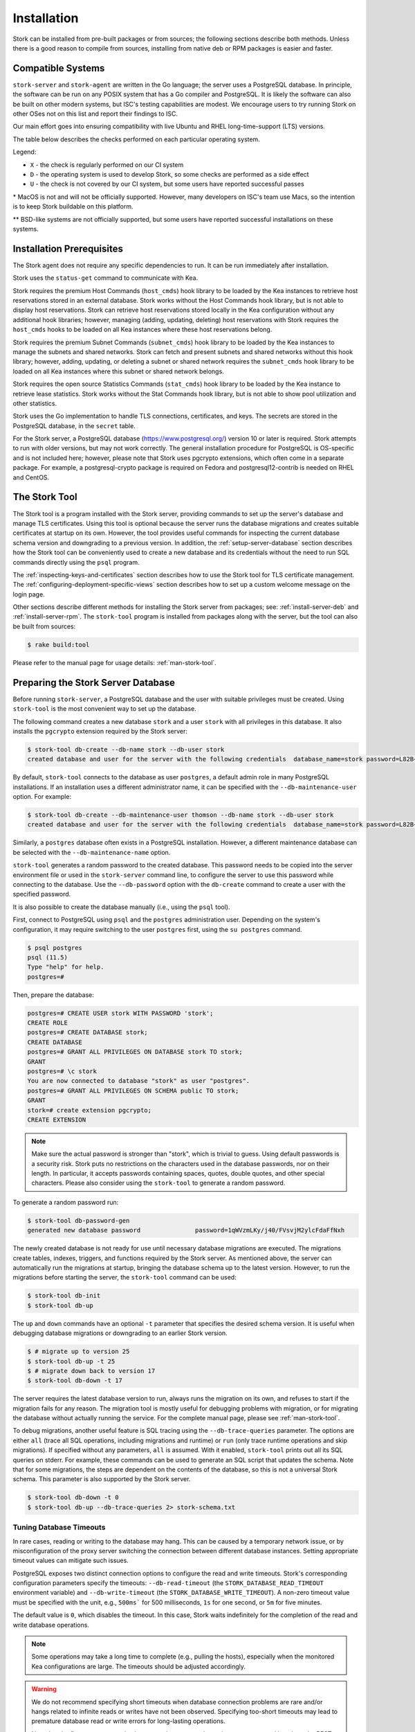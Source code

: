.. _installation:

************
Installation
************

Stork can be installed from pre-built packages or from sources; the following sections describe both methods. Unless there is a
good reason to compile from sources, installing from native deb or RPM packages is easier and faster.

.. _compatible_systems:

Compatible Systems
==================

``stork-server`` and ``stork-agent`` are written in the Go language; the server uses a PostgreSQL database. In
principle, the software can be run on any POSIX system that has a Go compiler and PostgreSQL. It is likely the software
can also be built on other modern systems, but ISC's testing capabilities are modest. We encourage users to try running
Stork on other OSes not on this list and report their findings to ISC.

Our main effort goes into ensuring compatibility with live Ubuntu and RHEL long-time-support (LTS) versions.

The table below describes the checks performed on each particular operating
system.

.. csv-table:: Operating-system compatibility
   :file: compatible-systems.csv
   :header-rows: 1

Legend:

- ``X`` - the check is regularly performed on our CI system
- ``D`` - the operating system is used to develop Stork, so some checks are performed as a side effect
- ``U`` - the check is not covered by our CI system, but some users have reported successful passes

\* MacOS is not and will not be officially supported. However, many developers on ISC's team use Macs, so the intention
is to keep Stork buildable on this platform.

\*\* BSD-like systems are not officially supported, but some users have reported successful installations on these
systems.


Installation Prerequisites
==========================

The Stork agent does not require any specific dependencies to run. It can be run immediately after installation.

Stork uses the ``status-get`` command to communicate with Kea.

Stork requires the premium Host Commands (``host_cmds``) hook library to be loaded by the Kea instances to retrieve host
reservations stored in an external database. Stork works without the Host Commands hook library, but is not able to display
host reservations. Stork can retrieve host reservations stored locally in the Kea configuration without any additional hook
libraries; however, managing (adding, updating, deleting) host reservations with Stork requires the ``host_cmds`` hooks to be loaded on all
Kea instances where these host reservations belong.

Stork requires the premium Subnet Commands (``subnet_cmds``) hook library to be loaded by the Kea instances
to manage the subnets and shared networks. Stork can fetch and present subnets and shared networks without this
hook library; however, adding, updating, or deleting a subnet or shared network requires the ``subnet_cmds``
hook library to be loaded on all Kea instances where this subnet or shared network belongs.

Stork requires the open source Statistics Commands (``stat_cmds``) hook library to be loaded by the Kea instance to retrieve lease
statistics. Stork works without the Stat Commands hook library, but is not able to show pool utilization and other
statistics.

Stork uses the Go implementation to handle TLS connections, certificates, and keys. The secrets are stored in the PostgreSQL
database, in the ``secret`` table.

For the Stork server, a PostgreSQL database (https://www.postgresql.org/) version 10
or later is required. Stork attempts to run with older versions, but may not work
correctly. The general installation procedure for PostgreSQL is OS-specific and is not included
here; however, please note that Stork uses pgcrypto extensions, which often come in a separate package. For
example, a postgresql-crypto package is required on Fedora and postgresql12-contrib is needed on RHEL and CentOS.

.. _stork-tool:

The Stork Tool
==============

The Stork tool is a program installed with the Stork server, providing commands
to set up the server's database and manage TLS certificates. Using this tool is optional
because the server runs the database migrations and creates suitable certificates at
startup on its own. However,  the tool provides useful commands for inspecting
the current database schema version and downgrading to a previous version.
In addition, the :ref:`setup-server-database` section describes how the Stork tool can be
conveniently used to create a new database and its credentials without the need to run
SQL commands directly using the ``psql`` program.

The :ref:`inspecting-keys-and-certificates` section describes how to use the Stork tool for TLS
certificate management. The :ref:`configuring-deployment-specific-views` section describes how to set up a custom
welcome message on the login page.

Other sections describe different methods for installing the Stork server from packages;
see: :ref:`install-server-deb` and :ref:`install-server-rpm`. The ``stork-tool`` program
is installed from packages along with the server, but the tool can also be
built from sources:

.. code-block:: console

    $ rake build:tool

Please refer to the manual page for usage details: :ref:`man-stork-tool`.

.. _setup-server-database:

Preparing the Stork Server Database
===================================

Before running ``stork-server``, a PostgreSQL database and the user with suitable privileges
must be created. Using ``stork-tool`` is the most convenient way to set up the database.

The following command creates a new database ``stork`` and a user ``stork`` with all privileges
in this database. It also installs the ``pgcrypto`` extension required by the Stork server:

.. code-block:: console

    $ stork-tool db-create --db-name stork --db-user stork
    created database and user for the server with the following credentials  database_name=stork password=L82B+kJEOyhDoMnZf9qPAGyKjH5Qo/Xb user=stork

By default, ``stork-tool`` connects to the database as user ``postgres``, a default admin role
in many PostgreSQL installations. If an installation uses a different administrator name, it can
be specified with the ``--db-maintenance-user`` option. For example:

.. code-block:: console

    $ stork-tool db-create --db-maintenance-user thomson --db-name stork --db-user stork
    created database and user for the server with the following credentials  database_name=stork password=L82B+kJEOyhDoMnZf9qPAGyKjH5Qo/Xb user=stork

Similarly, a ``postgres`` database often exists in a PostgreSQL installation.
However, a different maintenance database can be selected with the ``--db-maintenance-name``
option.

``stork-tool`` generates a random password to the created database. This password needs
to be copied into the server environment file or used in the ``stork-server`` command line,
to configure the server to use this password while connecting to the database. Use the
``--db-password`` option with the ``db-create`` command to create a user with the specified
password.


It is also possible to create the database manually (i.e., using the ``psql`` tool).

First, connect to PostgreSQL using ``psql`` and the ``postgres``
administration user. Depending on the system's configuration, it may require
switching to the user ``postgres`` first, using the ``su postgres`` command.

.. code-block:: console

    $ psql postgres
    psql (11.5)
    Type "help" for help.
    postgres=#

Then, prepare the database:

.. code-block:: psql

    postgres=# CREATE USER stork WITH PASSWORD 'stork';
    CREATE ROLE
    postgres=# CREATE DATABASE stork;
    CREATE DATABASE
    postgres=# GRANT ALL PRIVILEGES ON DATABASE stork TO stork;
    GRANT
    postgres=# \c stork
    You are now connected to database "stork" as user "postgres".
    postgres=# GRANT ALL PRIVILEGES ON SCHEMA public TO stork;
    GRANT
    stork=# create extension pgcrypto;
    CREATE EXTENSION

.. note::

   Make sure the actual password is stronger than "stork", which is trivial to guess.
   Using default passwords is a security risk. Stork puts no restrictions on the
   characters used in the database passwords, nor on their length. In particular,
   it accepts passwords containing spaces, quotes, double quotes, and other
   special characters. Please also consider using the ``stork-tool`` to generate
   a random password.

To generate a random password run:

.. code-block:: console

    $ stork-tool db-password-gen
    generated new database password               password=1qWVzmLKy/j40/FVsvjM2ylcFdaFfNxh


The newly created database is not ready for use until necessary database migrations
are executed. The migrations create tables, indexes, triggers, and functions required
by the Stork server. As mentioned above, the server can automatically run the
migrations at startup, bringing the database schema up to the latest version. However,
to run the migrations before starting the server, the
``stork-tool`` command can be used:

.. code-block:: console

    $ stork-tool db-init
    $ stork-tool db-up

The ``up`` and ``down`` commands have an optional ``-t`` parameter that specifies the
desired schema version. It is useful when debugging database migrations or downgrading to
an earlier Stork version.

.. code-block:: console

    $ # migrate up to version 25
    $ stork-tool db-up -t 25
    $ # migrate down back to version 17
    $ stork-tool db-down -t 17

The server requires the latest database version to run, always
runs the migration on its own, and refuses to start if the migration fails
for any reason. The migration tool is mostly useful for debugging
problems with migration, or for migrating the database without actually running
the service. For the complete manual page, please see
:ref:`man-stork-tool`.

To debug migrations, another useful feature is SQL tracing using the ``--db-trace-queries`` parameter.
The options are either ``all`` (trace all SQL operations, including migrations and runtime) or ``run`` (only
trace runtime operations and skip migrations). If specified without any parameters, ``all`` is assumed. With it enabled,
``stork-tool`` prints out all its SQL queries on stderr. For example, these commands can be used
to generate an SQL script that updates the schema. Note that for some migrations, the steps are
dependent on the contents of the database, so this is not a universal Stork schema. This parameter
is also supported by the Stork server.

.. code-block:: console

   $ stork-tool db-down -t 0
   $ stork-tool db-up --db-trace-queries 2> stork-schema.txt

Tuning Database Timeouts
------------------------

In rare cases, reading or writing to the database may hang. This can be caused by a temporary network issue, or by
misconfiguration of the proxy server switching the connection between different database instances. Setting appropriate
timeout values can mitigate such issues.

PostgreSQL exposes two distinct connection options to configure the read and write timeouts. Stork's corresponding
configuration parameters specify the timeouts: ``--db-read-timeout`` (the
``STORK_DATABASE_READ_TIMEOUT`` environment variable) and ``--db-write-timeout`` (the ``STORK_DATABASE_WRITE_TIMEOUT``).
A non-zero timeout value must be specified with the unit, e.g., ``500ms``` for 500 milliseconds, ``1s`` for one second,
or ``5m`` for five minutes.

The default value is ``0``, which disables the timeout. In this case, Stork waits indefinitely for the completion of the
read and write database operations.

.. note::

   Some operations may take a long time to complete (e.g., pulling the hosts), especially when the monitored Kea
   configurations are large. The timeouts should be adjusted accordingly.

.. warning::

   We do not recommend specifying short timeouts when database connection problems are rare and/or hangs related
   to infinite reads or writes have not been observed. Specifying too-short timeouts may lead to premature database read
   or write errors for long-lasting operations.

   Note that the flags ``--rest-read-timeout`` and ``--rest-write-timeout`` can control how long the
   REST API operation lasts. They are suitable for securing the Stork API against denial-of-service attacks
   that involve sending massive, long-processing requests to the web service to exhaust its resources.

.. _install-pkgs:

Installing From Packages
========================

Stork packages are stored in repositories located on the Cloudsmith
service: https://cloudsmith.io/~isc/repos/stork/packages/. DEB (Debian/Ubuntu
family), RPM (RedHat family), and APK (Alpine) packages may be found there.

Detailed instructions for setting up the operating system to use this
repository are available under the ``Set Me Up`` button on the
Cloudsmith repository page.

A few command-line tools are required for setting up the repository:

- ``bash`` to execute the ``setup.*.sh`` scripts that use bash-specific features
  like ``==`` inside the ``test`` expression, ``local`` variables, or the ``function``
  keyword in function declarations.
- ``curl`` to fetch the ``setup.*.sh`` script itself, but also for actions
  carried out by the script like fetching GPG keys, checking if URLs are
  available, or fetching other scripts.
- ``cut`` for the output manipulation done by the script
- ``gpg`` for importing GPG keys in the script
- ``sed`` for various textual substitutions done by the script
- ``sudo`` for elevating privileges required by the package manager
- ``apt-get`` for a Debian-based distribution
- ``rpm`` for an RPM-based distribution
- one of ``dnf``, ``microdnf``, ``yum``, or ``zypper`` for an RPM-based
  distribution
- ``apk`` for an Alpine-based distribution

Other command-line tools may be required based on how the script evolves or
based on what OS the script is running on:

- ``grep`` and ``head`` for filtering output
- ``sort`` for sorting output
- ``fmt`` and ``xargs`` for better reporting of errors
- ``uname`` to detect the OS the script is running on
- ``python`` and ``pip`` for a redundant way of automatically detecting the OS in
  case the main OS detection mechanism does not work

It is possible to install both ``stork-agent`` and ``stork-server`` on
the same machine. It is useful in small deployments with a single
monitored machine, to avoid setting up a dedicated system for the Stork
server. In those cases, however, an operator must consider the potential
impact of the Stork server on other services running on the same
machine.

Installing the Stork Server
---------------------------

.. _install-server-deb:

Installing on Debian/Ubuntu
~~~~~~~~~~~~~~~~~~~~~~~~~~~

The first step for both Debian and Ubuntu is:

.. code-block:: console

   $ curl -1sLf 'https://dl.cloudsmith.io/public/isc/stork/cfg/setup/bash.deb.sh' | sudo bash

Next, install the Stork server package:

.. code-block:: console

   $ sudo apt install isc-stork-server

.. _install-server-rpm:

Installing on CentOS/RHEL/Fedora
~~~~~~~~~~~~~~~~~~~~~~~~~~~~~~~~

The first step for RPM-based distributions is:

.. code-block:: console

   $ curl -1sLf 'https://dl.cloudsmith.io/public/isc/stork/cfg/setup/bash.rpm.sh' | sudo bash

Next, install the Stork server package:

.. code-block:: console

   $ sudo dnf install isc-stork-server

If ``dnf`` is not available, ``yum`` can be used instead:

.. code-block:: console

   $ sudo yum install isc-stork-server

Installing on Alpine
~~~~~~~~~~~~~~~~~~~~

The first step for Alpine is installing ``bash`` and ``curl``:

.. code-block:: console

   $ apk add bash curl

Next, set up the Cloudsmith repository:

.. code-block:: console

   $ curl -1sLf 'https://dl.cloudsmith.io/public/isc/stork/cfg/setup/bash.alpine.sh' | bash

Then, install the Stork server package:

.. code-block:: console

   $ apk add isc-stork-server

.. _server-setup:

Setup
~~~~~

The following steps are common for Debian-based and RPM-based distributions
using ``systemd``.

Configure the Stork server settings in ``/etc/stork/server.env``.

.. note::

   The environment file **IS NOT** read by default if the Stork server
   is run manually (without using ``systemd``). To load the environment variables from
   this file, call the ``. /etc/stork/server.env`` command before
   executing the binary (in the same shell instance), or run Stork with
   the ``--use-env-file`` switch.

The following settings are required for the database connection (they have a
common ``STORK_DATABASE_`` prefix):

* ``STORK_DATABASE_HOST`` - the address of a PostgreSQL database; the default is ``localhost``
* ``STORK_DATABASE_PORT`` - the port of a PostgreSQL database; the default is ``5432``
* ``STORK_DATABASE_NAME`` - the name of a database; the default is ``stork``
* ``STORK_DATABASE_USER_NAME`` - the username for connecting to the database; the default is ``stork``
* ``STORK_DATABASE_PASSWORD`` - the password for the username connecting to the database

.. note::

   All of the database connection settings have default values, but we strongly
   recommend protecting the database with a non-default and hard-to-guess password
   in a production environment. The ``STORK_DATABASE_PASSWORD`` setting must be
   adjusted accordingly.

The remaining settings pertain to the server's RESTful API configuration (the ``STORK_REST_`` prefix):

* ``STORK_REST_HOST`` - the IP address on which the server listens
* ``STORK_REST_PORT`` - the port number on which the server listens; the default is ``8080``
* ``STORK_REST_TLS_CERTIFICATE`` - a file with a certificate to use for secure connections
* ``STORK_REST_TLS_PRIVATE_KEY`` - a file with a private key to use for secure connections
* ``STORK_REST_TLS_CA_CERTIFICATE`` - a certificate authority file used for mutual TLS authentication

   Providing the CA certificate path enables the TLS client certificate
   verification. Any HTTP request to the server assigned with a missing,
   invalid, or untrusted TLS certificate is rejected.

* ``STORK_REST_STATIC_FILES_DIR`` - a directory with static files served in the user interface

   The ``STORK_REST_STATIC_FILES_DIR`` should be set to ``/usr/share/stork/www``
   for the Stork server installed from binary packages; this is the default location
   for static content.

* ``STORK_REST_BASE_URL`` - the base URL of the UI

   Specify this flag if the UI is served from a subdirectory (not the root URL).
   It must start and end with a slash. Example: https://www.example.com/admin/stork/
   would need to have "/admin/stork/" as the ``rest-base-url``.

.. note::

   The Stork agent must trust the REST TLS certificate presented by the Stork server.
   Otherwise, the registration process fails due to invalid Stork server
   certificate verification. We strongly recommend using proper, trusted
   certificates for security reasons. To use a self-signed
   certificate (e.g., for deployment in the Docker environment), it is possible to
   add its CA certificate to the system certificates on the Stork agent machine.
   See this `Stack Overflow conversation <https://stackoverflow.com/a/42292623>`_ and
   `discussion in Stork GitLab issue #859 <https://gitlab.isc.org/isc-projects/stork/-/issues/859>`_.

* ``STORK_REST_VERSIONS_URL`` - the URL of the file with current Kea, Stork and BIND 9 software versions metadata; the default is ``https://www.isc.org/versions.json``

   Stork can automatically check for software updates available for Kea, BIND 9 and Stork itself.
   To be able to do that, Stork server downloads a JSON file with the latest software releases metadata.
   The file's URL by default is set to `https://www.isc.org/versions.json <https://www.isc.org/versions.json>`_.
   There is no need to modify this setting until the software releases metadata file is published by ISC under a different URL.
   See also chapters :ref:`usage-software-versions-page` and :ref:`Automatic software updates checking <usage-online-version-check-setting>`.

The remaining settings pertain to the server's Prometheus ``/metrics`` endpoint configuration (the ``STORK_SERVER_`` prefix is for general purposes):

* ``STORK_SERVER_ENABLE_METRICS`` - enable the Prometheus metrics collector and ``/metrics`` HTTP endpoint

.. warning::

   The Prometheus ``/metrics`` endpoint does not require authentication. Therefore, securing this endpoint
   from external access is highly recommended to prevent unauthorized parties from gathering the server's
   metrics. One way to restrict endpoint access is by using an appropriate HTTP proxy configuration
   to allow only local access or access from the Prometheus host. Please consult the NGINX example
   configuration file shipped with Stork.

With the settings in place, the Stork server service can now be enabled and
started:

.. code-block:: console

   $ sudo systemctl enable isc-stork-server
   $ sudo systemctl start isc-stork-server

To check the status:

.. code-block:: console

   $ sudo systemctl status isc-stork-server

.. note::

   By default, the Stork server web service is exposed on port 8080 and
   can be tested using a web browser at http://localhost:8080. To use a different IP address or port,
   set the ``STORK_REST_HOST`` and ``STORK_REST_PORT`` variables in the ``/etc/stork/stork.env``
   file.

The Stork server can be configured to run behind an HTTP reverse proxy
using ``nginx`` or ``Apache``. The Stork server package contains an example
configuration file for ``nginx``, in ``/usr/share/stork/examples/nginx-stork.conf``.

The logging details, including colorization, are configured in the same way as the
:ref:`Stork agent logging settings <logging-settings>`.

Stork can read and combine the configuration parameters from multiple sources simultaneously.
The command-line flags have precedence over the environment variables read from the file,
when the ``--use-env-file`` flag is specified. The environment variables read from the file
take precedence over the environment variables set in the current shell.


.. _web-ui-reverse-proxy:

Stork UI Behind a Reverse Proxy
~~~~~~~~~~~~~~~~~~~~~~~~~~~~~~~

A reverse proxy is a server solution responsible for preliminary processing
of incoming requests from the Internet and redirecting them to specific web
services running in the internal network. Reverse proxies may help increase
performance (e.g., by caching responses), security (e.g., by enveloping the
responses in TLS, logging the requests), and reliability (e.g., by allowing
switching of web service instances).

Stork is distributed with a basic configuration for NGINX. It is available,
after installation from a package, in the ``dist/server/usr/share/stork/examples/nginx-stork.conf`` file.
The same file is located in the git repository: ``etc/nginx-stork.conf``.

The Stork server can be configured to expose the web application from a URL subdirectory.
It may be needed when there is no dedicated domain for the Stork server, and the
web application is served from the subdirectory of an existing domain
(e.g., ``http://example.com/stork``).

If the backend executable (``stork-server``) and UI files (``/usr/share/stork/www``
by default) are on the same machine, the backend is responsible for sharing the UI
static files. The necessary subdirectory can be configured using the ``--rest-base-url``
CLI flag or the ``STORK_REST_BASE_URL`` environment variable.
The value must be surrounded by slashes (e.g.: ``/stork/``). The ``--rest-base-url``
CLI flag affects both the backend and UI. It changes the value of the ``<base>``
HTML tag in the ``index.html`` file (which modifies all links and URLs used by
the UI) and turns on the simple remapping of the requested URL (the backend trims
the base path from processed URLs). The reverse proxy does not require any
special configuration.

If the backend and the UI files are located on different machines, the value of
the ``<base>`` HTML tag must be manually modified in the ``index.html``
file. The ``href`` attribute must be set to a necessary subdirectory.
The value must be surrounded by slashes (e.g.: ``/stork/``). Configure the
HTTP proxy server to rewrite the requested URL and remove the base URL before
passing the requests to the Stork server. Below is an example of configuring the
``<VirtualHost>`` section for Apache; see the ``etc/httpd-stork.conf`` file for
the full configuration.

.. code-block::

   <VirtualHost *:81>
      <LocationMatch "^/stork">
         RewriteEngine On
         RewriteCond %{REQUEST_URI} ^/stork/(.*)
         RewriteRule ^ /%1 [L]
      </LocationMatch>

      # Other location rules here...

   </VirtualHost>

.. _securing-the-database-connection:

Securing the Database Connection
~~~~~~~~~~~~~~~~~~~~~~~~~~~~~~~~

The PostgreSQL server can be configured to encrypt communications between the clients and
the server. Detailed information on how to enable encryption on the database
server, and how to create the suitable certificate and key files, is available
in the `PostgreSQL documentation
<https://www.postgresql.org/docs/14/ssl-tcp.html>`_.

The Stork server supports secure communications with the database. The following
configuration settings in the ``server.env`` file enable and configure communication
encryption with the database server. They correspond with the SSL settings provided
by ``libpq``, the native PostgreSQL client library written in C:

* ``STORK_DATABASE_SSLMODE`` - the SSL mode for connecting to the database (i.e., ``disable``,
  ``require``, ``verify-ca``, or ``verify-full``); the default is ``disable``
* ``STORK_DATABASE_SSLCERT`` - the location of the SSL certificate used by the server
  to connect to the database
* ``STORK_DATABASE_SSLKEY`` - the location of the SSL key used by the server to connect
  to the database
* ``STORK_DATABASE_SSLROOTCERT`` - the location of the root certificate file used to
  verify the database server's certificate

The default SSL mode setting, ``disable``, configures the server to use unencrypted
communication with the database. Other settings have the following meanings:

* ``require`` - use secure communication but do not verify the server's identity
  unless the root certificate location is specified and that certificate exists.
  If the root certificate exists, the behavior is the same as in the case of ``verify-ca``.
* ``verify-ca`` - use secure communication and verify the server's identity by
  checking it against the root certificate stored on the Stork server machine.
* ``verify-full`` - use secure communication and verify the server's identity against
  the root certificate. In addition, check that the server hostname matches the
  name stored in the certificate.

Specifying the SSL certificate and key location is optional. If they are not
specified, the Stork server uses the ones from the current user's home
directory: ``~/.postgresql/postgresql.crt`` and ``~/.postgresql/postgresql.key``.
If they are not present, Stork tries to find suitable keys in common system
locations.

Please consult the `libpq documentation <https://www.postgresql.org/docs/14/libpq-ssl.html>`_
for similar ``libpq`` configuration details.

Installing the Stork Agent
--------------------------

There are two ways to install the packaged Stork agent on a monitored machine.
The first method is to use the Cloudsmith repository, as with the
Stork server installation. The second method
is to use an installation
script provided by the Stork server, which downloads the agent packages
embedded in the server package. The preferred installation method depends on
the selected agent registration type. Supported registration methods are
described in :ref:`secure-server-agent`.

.. _agent-configuration-settings:

Agent Configuration Settings
~~~~~~~~~~~~~~~~~~~~~~~~~~~~

The following are the Stork agent configuration settings available in the
``/etc/stork/agent.env`` file after installing the package. All these settings use
the ``STORK_AGENT_`` prefix to indicate that they configure the Stork agent.
Configuring Stork using the environment variables is recommended for deployments
using ``systemd``.

.. note::

   The environment file **IS NOT** read by default if the Stork agent is run
   manually (without using ``systemd``). To load the environment variables from
   this file, call the ``. /etc/stork/agent.env`` command before
   executing the binary (in the same shell instance) or run Stork with
   the ``--use-env-file`` switch.

The general settings:

* ``STORK_AGENT_HOST`` - the IP address of the network interface or DNS name which ``stork-agent``
  should use to receive connections from the server; the default is ``0.0.0.0``
  (i.e. listen on all interfaces)
* ``STORK_AGENT_PORT`` - the port number the agent should use to receive
  connections from the server; the default is ``8080``
* ``STORK_AGENT_LISTEN_STORK_ONLY`` - this enables Stork functionality only,
  i.e. disables Prometheus exporters; the default is ``false``
* ``STORK_AGENT_LISTEN_PROMETHEUS_ONLY`` - this enables the Prometheus exporters
  only, i.e. disables Stork functionality; the default is ``false``
* ``STORK_AGENT_SKIP_TLS_CERT_VERIFICATION`` - this skips TLS certificate verification when ``stork-agent``
  connects to Kea over TLS and Kea uses self-signed certificates; the default is ``false``

The following settings are specific to the Prometheus exporters:

* ``STORK_AGENT_PROMETHEUS_KEA_EXPORTER_ADDRESS`` - the IP address or hostname the
  agent should use to receive connections from Prometheus fetching Kea
  statistics; the default is ``0.0.0.0``
* ``STORK_AGENT_PROMETHEUS_KEA_EXPORTER_PORT`` - the port the agent should use to
  receive connections from Prometheus when fetching Kea statistics; the default is
  ``9547``
* ``STORK_AGENT_PROMETHEUS_KEA_EXPORTER_INTERVAL`` - this specifies how often
  the agent collects stats from Kea, in seconds; the default is ``10``
* ``STORK_AGENT_PROMETHEUS_KEA_EXPORTER_PER_SUBNET_STATS`` - this enables or disables
  the collection of per-subnet stats from Kea; the default is ``true`` (collecting enabled).
  This option can be used to limit the data passed to Prometheus/Grafana in large networks.
* ``STORK_AGENT_PROMETHEUS_BIND9_EXPORTER_ADDRESS`` - the IP address or hostname the
  agent should use to receive the connections from Prometheus fetching BIND 9
  statistics; the default is ``0.0.0.0``
* ``STORK_AGENT_PROMETHEUS_BIND9_EXPORTER_PORT`` - the port the agent should use to
  receive connections from Prometheus fetching BIND 9 statistics; the default is
  ``9119``
* ``STORK_AGENT_PROMETHEUS_BIND9_EXPORTER_INTERVAL`` - this specifies how often
  the agent collects stats from BIND 9, in seconds; the default is ``10``

The last setting is used only when Stork agents register in the Stork server
using an agent token:

* ``STORK_AGENT_SERVER_URL`` - the ``stork-server`` URL used by the agent to send REST
  commands to the server during agent registration

.. warning::

   ``stork-server`` does not currently support communication with ``stork-agent``
   via an IPv6 link-local address with zone ID (e.g., ``fe80::%eth0``). This means
   that the ``STORK_AGENT_HOST`` variable must be set to a DNS name, an IPv4
   address, or a non-link-local IPv6 address.

Stork can read and combine the configuration parameters from multiple sources simultaneously.
The command-line flags have precedence over the environment variables read from the file,
when the `--use-env-file` flag is specified. The environment variables read from the file
take precedence over the environment variables set in the current shell.

.. _logging-settings:

Logging Settings
~~~~~~~~~~~~~~~~

Unless otherwise specified using ``STORK_LOG_LEVEL``, the default value of ``INFO``
log level is used. Supported log levels are: ``DEBUG``, ``INFO``, ``WARN``, and ``ERROR``.

To control the logging colorization, Stork supports the ``CLICOLOR`` and
``CLICOLOR_FORCE`` standard UNIX environment variables. When set, the following
rules are applied:

* ``CLICOLOR_FORCE`` != ``0``
   ANSI colors should be enabled no matter what.
* ``CLICOLOR_FORCE`` == ``0``
   Don't output ANSI color escape codes.
* ``CLICOLOR_FORCE`` is unset and ``CLICOLOR`` == ``0``
   Don't output ANSI color escape codes.
* Otherwise
   ANSI colors are enabled if TTY is used.

..
   The above rules are defined in the ``isColored()`` method in the
   ``TextFormatter`` class of the ``logrus`` package.

For example, to disable the output colorization:

.. code-block:: console

   rake run:agent CLICOLOR=0

.. note::

   The values ``true`` and ``false`` are also accepted instead of ``1`` and ``0``.

.. _secure-server-agent:

Securing Connections Between the Stork Server and a Stork Agent
~~~~~~~~~~~~~~~~~~~~~~~~~~~~~~~~~~~~~~~~~~~~~~~~~~~~~~~~~~~~~~~

Connections between the server and the agents are secured using
standard cryptography solutions, i.e. PKI and TLS.

The server generates the required keys and certificates during its first startup.
They are used to establish safe, encrypted connections between the server
and the agents, with authentication at both ends of these connections.
The agents use the keys and certificates generated by the server to
create agent-side keys and certificates, during the agents' registration
procedure described in the next sections. The private key and CSR
certificate generated by an agent and signed by the server are used for
authentication and connection encryption.

An agent can be registered in the server using one of the two supported
methods:

#. using an agent token
#. using a server token

In the first case, an agent generates a token and passes it to the server
when requesting registration. The server associates the token with the particular
agent. A Stork super administrator must approve the registration request in the web UI,
ensuring that the token displayed in the UI matches the agent's token in the
logs. The Stork agent is typically installed from the Cloudsmith repository
when this registration method is used.

In the second registration method, a server generates a common token for all
new registrations. The super admin must copy the token from the UI and paste
it into the agent's terminal during the interactive agent registration procedure.
This registration method does not require any additional approval of the agent's
registration request in the web UI. If the pasted server token is correct,
the agent should be authorized in the UI when the interactive registration
completes. When this registration method is used, the Stork agent is
typically installed using a script that
downloads the agent packages embedded in the server.

The applicability of the two methods is described in
:ref:`registration-methods-summary`.

The installation and registration processes using each method are described
in the following sections.

.. _securing-connections-between-agent-and-kea-ca:

Securing Connections Between ``stork-agent`` and the Kea Control Agent
~~~~~~~~~~~~~~~~~~~~~~~~~~~~~~~~~~~~~~~~~~~~~~~~~~~~~~~~~~~~~~~~~~~~~~

The Kea Control Agent (CA) may be configured to accept connections only over TLS.
This requires specifying ``trust-anchor``, ``cert-file``, and ``key-file`` values in
the ``kea-ctrl-agent.conf`` file. For details, see the
`Kea Administrator Reference Manual <https://kea.readthedocs.io/en/latest/index.html>`_.

The Stork agent can communicate with Kea over TLS, via the same certificates
that the agent uses in communication with the Stork server.

The Stork agent, by default, requires that the Kea Control Agent provide a trusted TLS certificate.
If Kea uses a self-signed certificate, the Stork agent can be launched with the
``--skip-tls-cert-verification`` flag or ``STORK_AGENT_SKIP_TLS_CERT_VERIFICATION`` environment
variable set to 1, to disable Kea certificate verification.

The Kea CA accepts only requests signed with a trusted certificate, when the ``cert-required`` parameter
is set to ``true`` in the Kea CA configuration file. In this case, the Stork agent must use valid
certificates; it cannot use self-signed certificates created during Stork agent registration.

If the Kea CA is configured to use Basic Auth, the Stork agent will read the credentials from the Kea CA configuration
file. The Stork agent chooses credentials with user name beginning with ``stork``. If there is no such user, the agent
will use the first user from the list.

For example, set the following in the Kea CA configuration file, and save the
password in the ``/etc/kea/stork-api-password`` file:

.. code-block:: json

   "authentication": {
     "type": "basic",
      "realm": "Kea Control Agent",
      "directory": "/etc/kea",
      "clients": [
        {
          "user": "stork-api",
          "password-file": "stork-api-password"
        }
      ]
    }

The Stork agent will use the credentials with the user name ``stork-api`` because it starts with ``stork``. Please
remember that the system user that runs the Stork agent must have read access to the password file.

.. warning::

   Basic HTTP authentication is weak on its own as there are known dictionary attacks,
   but those attacks require a "man in the middle" to get access to the HTTP traffic. That can be eliminated
   by using basic HTTP authentication exclusively over TLS.
   In fact, if possible, using client certificates for TLS is better than using basic HTTP authentication.

.. _register-agent-token-cloudsmith:

Installation From Cloudsmith and Registration With an Agent Token
~~~~~~~~~~~~~~~~~~~~~~~~~~~~~~~~~~~~~~~~~~~~~~~~~~~~~~~~~~~~~~~~~

This section describes how to install an agent from a Cloudsmith repository and
perform the agent's registration using an agent token.

The Stork agent installation steps are similar to the Stork server
installation steps described in :ref:`install-server-deb` and
:ref:`install-server-rpm`. Use one of the following commands, instead
of the server installation commands, depending on the local Linux distribution:

.. code-block:: console

   $ sudo apt install isc-stork-agent

.. code-block:: console

   $ sudo dnf install isc-stork-agent

Next, specify the required settings in the ``/etc/stork/agent.env`` file.
The ``STORK_AGENT_SERVER_URL`` should be the URL on which the server receives the
REST connections, e.g. ``http://stork-server.example.org:8080``. The
``STORK_AGENT_HOST`` should point to the agent's address (or name), e.g.
``stork-agent.example.org``. Finally, a non-default agent port can be
specified with the ``STORK_AGENT_PORT`` variable.

.. note::

   Even though the examples provided in this documentation use the ``http``
   scheme, we highly recommend using secure protocols in production
   environments. We use ``http`` in the examples because it usually
   makes it easier to start testing the software and eliminate all issues
   unrelated to the use of ``https`` before it is enabled.

Start the agent service:

.. code-block:: console

   $ sudo systemctl enable isc-stork-agent
   $ sudo systemctl start isc-stork-agent

To check the status:

.. code-block:: console

   $ sudo systemctl status isc-stork-agent

The following log messages should be returned when the agent successfully
sends the registration request to the server:

.. code-block:: text

    machine registered
    stored agent signed cert and CA cert
    registration completed successfully

A server administrator must approve the registration request via the
web UI before a machine can be monitored. Visit the ``Services -> Machines``
page in the Stork UI, and click the ``Unauthorized`` button located above the list of machines
on the right side. This list contains all machines pending registration approval.
Before authorizing a machine, ensure that the agent token displayed on this
list is the same as the agent token in the agent's logs or the
``/var/lib/stork-agent/tokens/agent-token.txt`` file. If they match,
click on the ``Action`` button and select ``Authorize``. The machine
should now be visible on the list of authorized machines.

.. _register-server-token-script:

Installation With a Script and Registration With a Server Token
~~~~~~~~~~~~~~~~~~~~~~~~~~~~~~~~~~~~~~~~~~~~~~~~~~~~~~~~~~~~~~~

This section describes how to install an agent using a script and packages
downloaded from the Stork server, and register the agent
using a server token.

To enable the installation, download the Stork agent packages from
Cloudsmith for the operating systems on which the agents will be
installed. Next, put the downloaded packages in the ``assets/pkgs``
subdirectory of the directory holding the Stork server's static UI content;
it is defined by the ``STORK_REST_STATIC_FILES_DIR`` environment variable,
and its default location is ``/usr/share/stork/www``. The supported
package types are deb, RPM, and APK. The package file names must start
with the ``isc-stork-agent`` prefix and end with the ``.deb``, ``.rpm``,
or ``.apk`` extension. It is recommended to keep the original filenames.

Open Stork in the web browser and log in as a user from the "super admin" group.
Select ``Services`` and then ``Machines`` from the menu. Click on the
``Installing Stork Agent on a New Machine`` button to display the agent
installation instructions. Copy and paste the commands from the displayed
window into the terminal on the machine where the agent is installed.
These commands are also provided here for convenience:

.. code-block:: console

   $ wget http://stork.example.org:8080/stork-install-agent.sh
   $ chmod a+x stork-install-agent.sh
   $ sudo ./stork-install-agent.sh

``stork.example.org`` is an example URL for the Stork server;
it must be replaced with the real server URL used in the deployment.

The script downloads an OS-specific agent package from the Stork server
(deb or RPM), installs the package, and starts the agent's registration procedure.

In the agent machine's terminal, a prompt for a server token is presented:

.. code-block:: text

    >>>> Server access token (optional):

The server token is available for a super admin user after clicking on the
``Installing Stork Agent on a New Machine`` button in the ``Services -> Machines`` page.
Copy the server token from the dialog box and paste it in at the prompt
displayed on the agent machine.

The following prompt appears next:

.. code-block:: text

    >>>> IP address or FQDN of the host with Stork Agent (the Stork Server will use it to connect to the Stork Agent):

Specify an IP address or fully qualified domain name (FQDN) that the server should use to reach out to an
agent via the secure gRPC channel.

When asked for the port:

.. code-block:: text

   >>>> Port number that Stork Agent will use to listen on [8080]:

specify the port number for the gRPC connections, or hit Enter if the
default port 8080 matches the local settings.

If the registration is successful, the following messages are displayed:

.. code-block:: text

   machine ping over TLS: OK
   registration completed successfully

Unlike with :ref:`register-agent-token-cloudsmith`, this registration method
does not require approval via the web UI. The machine should
already be listed among the authorized machines.

.. _register-agent-token-script:

Installation With a Script and Registration With an Agent Token
~~~~~~~~~~~~~~~~~~~~~~~~~~~~~~~~~~~~~~~~~~~~~~~~~~~~~~~~~~~~~~~

This section describes how to install an agent using a script and packages downloaded from
the Stork server, and perform the agent's registration using an agent token. It
is an interactive alternative to the procedure described in
:ref:`register-agent-token-cloudsmith`.

Start the interactive registration procedure following the steps in
the :ref:`register-server-token-script` section.

In the agent machine's terminal, a prompt for a server token is presented:

.. code-block:: text

    >>>> Server access token (optional):

Because this registration method does not use the server token, do not type anything
at this prompt. Hit Enter to move on.

The following prompt appears next:

.. code-block:: text

    >>>> IP address or FQDN of the host with Stork Agent (the Stork Server will use it to connect to the Stork Agent):

Specify an IP address or FQDN that the server should use to reach out to an
agent via the secure gRPC channel.

When asked for the port:

.. code-block:: text

   >>>> Port number that Stork Agent will use to listen on [8080]:

specify the port number for the gRPC connections, or hit Enter if the
default port 8080 matches the local settings.

The following log messages should be returned when the agent successfully
sends the registration request to the server:

.. code-block:: text

    machine registered
    stored agent signed cert and CA cert
    registration completed successfully

As with :ref:`register-agent-token-cloudsmith`, the agent's registration
request must be approved in the UI to start monitoring the newly registered
machine.

.. _register-server-token-cloudsmith:

Installation From Cloudsmith and Registration With a Server Token
~~~~~~~~~~~~~~~~~~~~~~~~~~~~~~~~~~~~~~~~~~~~~~~~~~~~~~~~~~~~~~~~~

This section describes how to install an agent from the Cloudsmith repository and
perform the agent's registration using a server token. It is an alternative to
the procedure described in :ref:`register-server-token-script`.

.. note::

   During registration with the server token, the Stork agent verifies that
   the server can establish a connection with it using the specified address
   and port. This agent port must be free, meaning the agent must not run
   in the background (e.g., as a ``systemd`` service). If the agent is running,
   it must be stopped before running the registration commands below.

The Stork agent installation steps are similar to the Stork server
installation steps described in :ref:`install-server-deb` and
:ref:`install-server-rpm`. Use one of the following commands, depending on
the Linux distribution:

.. code-block:: console

   $ sudo apt install isc-stork-agent

.. code-block:: console

   $ sudo dnf install isc-stork-agent

Start the interactive registration procedure with the following command:

.. code-block:: console

   $ su stork-agent -s /bin/sh -c 'stork-agent register -u http://stork.example.org:8080'

The last parameter should be the appropriate Stork server URL.

Follow the same registration steps described in :ref:`register-server-token-script`.

Now, start the agent service:

.. code-block:: console

   $ sudo systemctl enable isc-stork-agent
   $ sudo systemctl start isc-stork-agent

To check the status:

.. code-block:: console

   $ sudo systemctl status isc-stork-agent

.. _registration-methods-summary:

Registration Methods Summary
~~~~~~~~~~~~~~~~~~~~~~~~~~~~

Stork supports two different agent-registration methods, described above.
Both methods can be used interchangeably, and it is often a matter of
preference which one the administrator selects. However,
the agent token registration may be more suitable in
some situations. This method requires a server URL, agent address
(or name), and agent port as registration settings. If they are known
upfront, it is possible to prepare a system (or container) image with
the agent offline. After starting the image, the agent sends the
registration request to the server and awaits authorization in the web UI.

The agent registration with the server token is always manual. It
requires copying the token from the web UI, logging into the agent,
and pasting the token. Therefore, the registration using the server
token is not appropriate when it is impossible or awkward to access
the machine's terminal, e.g. in Docker. On the other hand, the
registration using the server token is more straightforward because
it does not require unauthorized agents' approval via the web UI.

If the server token leaks, it poses a risk that rogue agents might register.
In that case, the administrator should regenerate the token to prevent
the uncontrolled registration of new agents. Regeneration of the token
does not affect already-registered agents. The new token must be used
for any new registrations.

The server token can be regenerated in the ``Installing Stork Agent on a New Machine``
dialog box available after navigating to the ``Services -> Machines`` page.

Agent Setup Summary
~~~~~~~~~~~~~~~~~~~

After successful agent setup, the agent periodically tries to detect installed
Kea DHCP or BIND 9 services on the system. If it finds them, they are
reported to the Stork server when it connects to the agent.

Further configuration and usage of the Stork server and the
Stork agent are described in the :ref:`usage` chapter.

.. _inspecting-keys-and-certificates:

Inspecting Keys and Certificates
~~~~~~~~~~~~~~~~~~~~~~~~~~~~~~~~

The Stork server maintains TLS keys and certificates internally to secure the
communication between ``stork-server`` and any agents. They can be inspected
and exported using ``stork-tool``, with a command such as:

.. code-block:: console

    $ stork-tool cert-export --db-url postgresql://user:pass@localhost/dbname -f srvcert -o srv-cert.pem

The above command may fail if the database password contains any characters requiring URL
encoding. In this case, a command line with multiple switches can be used instead:

.. code-block:: console

    $ stork-tool cert-export --db-user user --db-password pass --db-host localhost --db-name dbname -f srvcert -o srv-cert.pem

The certificates and secret keys can be inspected using OpenSSL, using commands such as
``openssl x509 -noout -text -in srv-cert.pem`` (for the certificates) and
``openssl ec -noout -text -in cakey`` (for the keys).

There are five secrets that can be
exported or imported: the Certificate Authority secret key (``cakey``), the Certificate Authority certificate (``cacert``),
the Stork server private key (``srvkey``), the Stork server certificate (``srvcert``), and a server token (``srvtkn``).

For more details, please see :ref:`man-stork-tool`.

Using External Keys and Certificates
~~~~~~~~~~~~~~~~~~~~~~~~~~~~~~~~~~~~

It is possible to use external TLS keys and certificates. They can be imported
to the Stork server using ``stork-tool``:

.. code-block:: console

    $ stork-tool cert-import --db-url postgresql://user:pass@localhost/dbname -f srvcert -i srv-cert.pem

The above command may fail if the database password contains any characters requiring URL
encoding. In this case, a command line with multiple switches can be used instead:

.. code-block:: console

    $ stork-tool cert-import --db-user user --db-password pass --db-host localhost --db-name dbname -f srvcert -i srv-cert.pem

Both the Certificate Authority key and the Certificate Authority certificate must be changed at the same time, as
the certificate depends on the key. If they are changed, then the server key
and certificate must also be changed.

.. note::

   Imported certificates and keys must follow the same standards as those self-generated by
   the Stork server. They must also have the same format. This
   `ISC Knowledgebase article <https://kb.isc.org/docs/importing-external-certificates-to-stork>`_
   provides step-by-step instructions for generating a new set of certificates using OpenSSL and importing
   them to Stork. Note that the example OpenSSL configurations from this article may have to
   be adjusted to the specifics of a given deployment.

For more details, please see :ref:`man-stork-tool`.

Installing the Hooks
--------------------

Hooks are additional files (plugins) that extend the standard Stork
functionalities. They contain functions that are called during the handling of
various operations and can change the typical flow or run in parallel.
Independent developers may create hooks and enhance the Stork applications
with new, optional features.

Hook packages are distributed as RPM and deb packages on Cloudsmith.

Hooks are binary files with the ``.so`` extension, and must be
placed in the hook directory. The default location is
``/usr/lib/stork-agent/hooks`` for the Stork agent and
``/usr/lib/stork-server/hooks`` for the Stork server. The location can be changed using
the ``--hook-directory`` CLI option or by setting the
``STORK_AGENT_HOOK_DIRECTORY`` or ``STORK_SERVER_HOOK_DIRECTORY`` environment
variable.

All hooks must be compatible with the used Stork application (agent or
server) and its exact version. If the hook directory contains non-hook files or
out-of-date hooks, then Stork does not run.

Hooks may provide their own configuration options. The list of available options
is listed in the output of the ``stork-agent --help`` and
``stork-server --help`` commands.

Here is the list of supported Stork server hooks:

* LDAP authentication

   This hook provides the possibility to authenticate users by LDAP credentials,
   fetch their profiles, and map LDAP groups into Stork roles.

Upgrading
---------

Due to the new security model introduced with TLS in Stork 0.15.0,
upgrades from versions 0.14.0 and earlier require the agents
to be re-registered.

The server upgrade procedure is the same as the initial installation procedure.

Install the new packages on the server. Installation scripts in
the deb/RPM package perform the required database and other migrations.

.. _installation_sources:

Installing From Sources
=======================

Compilation Prerequisites
-------------------------

Usually, it is most convenient to install Stork using native packages; see :ref:`compatible_systems` and :ref:`install-pkgs` for
details regarding supported systems. However, the sources can also be built separately.

The dependencies that need to be installed to build the Stork sources are:

 - Rake
 - Java Runtime Environment (only if building natively, not using Docker)
 - Docker (only if running in containers; this is needed to build the demo)
 - Python 3.11 or newer (only if building natively, not using Docker)

Other dependencies are installed automatically in a local directory by Rake tasks, which does not
require root privileges. If the demo environment will be run, Docker is needed but not
Java; Docker installs Java within a container.

For details about the environment, please see the Stork wiki at
https://gitlab.isc.org/isc-projects/stork/-/wikis/Install .

Download Sources
----------------

The Stork sources are available in ISC's GitLab instance:
https://gitlab.isc.org/isc-projects/stork.

To get the latest sources, invoke:

.. code-block:: console

   $ git clone https://gitlab.isc.org/isc-projects/stork

Building
--------

There are two Stork components:

- ``stork-agent`` - this is a binary, written in Go
- ``stork-server`` - this is comprised of two parts:
  - backend service - a binary, written in Go
  - frontend - an Angular application written in Typescript

All components can be built using the following command:

.. code-block:: console

   $ rake build

The agent component is installed using this command:

.. code-block:: console

   $ rake install:agent

and the server component with this command:

.. code-block:: console

   $ rake install:server

By default, all components are installed in the specific system directories;
this is useful for installation in a production environment. For testing
purposes the installation can be customized via the ``DEST`` variable, e.g.:

.. code-block:: console

   $ rake install:server DEST=/home/user/stork

Installing on FreeBSD
---------------------

Stork is not regularly tested on FreeBSD but can be installed on this operating
system with the manual steps provided below.

The first step is the installation of packages from the repository:

.. code-block:: console

   pkg install ruby
   pkg install rubygem-rake
   pkg install wget
   pkg install openjdk11-jre
   pkg install node14
   pkg install npm-node14
   npm install -g npm
   pkg install python3
   pkg install protobuf
   pkg install gcc
   pkg install gtar

The Stork build system can install all remaining dependencies automatically.

Unfortunately, there is no way to build binary packages for OpenBSD.
However, it is possible to build the contents of the packages (executables, UI, man, and docs).

.. code-block:: console

   rake build:server_dist
   rake build:agent_dist

The output files are located in the ``dist/`` directory.

Installing on OpenBSD
---------------------

Stork is not regularly tested on OpenBSD but can be installed on this operating
system with the manual steps provided below. The installation is similar
to the FreeBSD process.

The first step is the installation of packages from the repository:

.. code:: console

   pkg_add ruby
   ln -s /usr/local/bin/gem31 /usr/local/bin/gem
   gem install --user-install rake
   pkg_add wget
   pkg_add jdk
   pkg_add node
   pkg_add unzip
   pkg_add protobuf
   pkg_add gcc
   pkg_add go

Stork requires Golang version 1.18 or later.

The Stork build system can install all remaining dependencies automatically.

Unfortunately, there is no way to build binary packages for OpenBSD.
However, it is possible to build the contents of the packages (executables, UI, man, and docs).

.. code-block:: console

   rake build:server_dist
   rake build:agent_dist

The output files are located in the ``dist/`` directory.

Cross-compilation
-----------------

.. warning::

   Our tests do not cover the cross-compilation feature and we cannot guarantee that it will work correctly for all users.

The Stork build system fully supports Linux and MacOS operating systems on the AMD64 and ARM64 architectures. It is also
prepared to handle FreeBSD and OpenBSD with some limitations, but support for these systems is not actively maintained.

The Stork agent, server, and tool are written in pure Golang, which means they can be easily cross-compiled on all
supported platforms.

The ``rake utils:list_go_supported_platforms`` command gives a list of all supported operating systems and
architectures.

To build any Stork component for a specific platform, the following environment variables must be provided:
``STORK_GOOS`` (for the operating system), ``STORK_GOARCH`` (for the architecture), and (optionally)
``STORK_GOARM`` (for the ARM version, ARM architectures only). For example:

.. code-block:: console

   rake build:server STORK_GOOS=darwin STORK_GOARCH=arm64 STORK_GOARM=8
   rake build:agent STORK_GOOS=freebsd STORK_GOARCH=amd64

These variables are supported for the ``build:server``, ``build:agent``, and ``build:tool`` commands to compile the
executable binaries. They can also be used with a combination of the ``build:server_pkg`` and ``build:agent_pkg`` commands
to build the packages:

.. code-block:: console

   rake build:server_pkg STORK_GOOS=darwin STORK_GOARCH=arm64
   rake build:agent_pkg STORK_GOOS=freebsd STORK_GOARCH=amd64

.. warning::

   Remember that the output package type always depends on the current operating system, not the executable type. This
   means that specifying the ``darwin`` operating system in ``STORK_GOOS`` and building the package on Debian causes
   the generation of a deb package with a macOS-compatible executable, which is useless.

It is not recommended to compile Stork for 32-bit architectures, as this may cause problems with unexpected integer
overflows. Stork is not designed to operate on non-POSIX platforms, so Windows is not
and will not be supported. Compiling Stork components for Windows is discouraged because Golang's standard library
may suppress some errors related to file operations on the NTFS filesystem.

Security Checklist for Stork Configurations
===========================================

The following list provides a set of recommendations to secure the Stork server and agent installations. The list is not
exhaustive and should be adjusted to the specific deployment requirements.

The Stork Server
----------------

The Stork server configuration is described in detail in the :ref:`server-setup` section.

- Run the Stork server as a non-privileged, dedicated user.
- Limit the Stork server user rights to only the necessary directories and files:

   - ``/etc/stork/server.env`` - the configuration file (read-only)
   - ``/etc/stork/versions.json`` - the current Kea, Stork and BIND 9 software versions metadata file (read-only)
   - ``/share/stork/www`` - the static web files (read-only)
   - ``/share/stork/www/index.html`` - the main web page (write and read)
   - ``/share/stork/www/assets/authentication-methods`` - the authentication icons (write and read)

- (Optional) Set up the Stork server as a ``systemd`` service to restart the server automatically after a system reboot
  or crash and to manage the server's logs.
- (Advanced) Run the Stork server behind a reverse proxy to protect the server from direct access from the Internet, to
  enable more extensive logging, or to restrict access to the server from specific IP addresses.
- Set up TLS/SSL certificates for the web UI and REST API.

If the metrics endpoint is enabled:

- Ensure the ``/metrics`` endpoint is not accessible from the Internet and is allowed only for the Prometheus server. This
  may be achieved by setting up firewall rules or using a reverse proxy.

During Stork server operation:

- Verify the agent token fingerprints before authorizing an agent registration.
- Disable agent registration in settings if new agents are not anticipated.
- Force users to change their passwords if they may have been compromised.

The Stork Agent
---------------

See the :ref:`agent-configuration-settings` section for Stork agent configuration details.

- Run the Stork agent as a dedicated user.
- Limit the Stork agent user rights to only the necessary directories and files. No one except the ``stork-agent`` user and
  the administrator should have access to the agent's data directory:

  - ``/etc/stork/agent.env`` - the configuration file (read-only)
  - ``/var/lib/stork`` - the agent's data directory (write and read)
  - the system process details (i.e., the current working directory, the command-line arguments).

- The Stork agent must have rights to read the system process list.
- (Optional) Set up the Stork agent as a ``systemd`` service to restart the server automatically after a system reboot or
  crash and to manage the server's logs.

If the Stork agent acts as a Prometheus exporter:

- Ensure the connection between the Stork agent and Prometheus is secure and cannot be intercepted. These two services
  exchange data over the network via an insecure protocol (HTTP).

Monitoring Kea
~~~~~~~~~~~~~~

For more details on monitoring Kea with Stork, refer to the
:ref:`securing-connections-between-agent-and-kea-ca` section of this document.

- The Stork agent must have rights to read:

   - the Kea configuration files (e.g., ``/etc/kea/kea-ctrl-agent.conf``)
   - the Kea logs (e.g., ``/var/log/kea/kea-dhcp4.log``)

- The Kea Control Agent must have configured control sockets for each monitored Kea daemon (the ``control-sockets`` property).
   See the `Configuration section in the Kea ARM <https://kea.readthedocs.io/en/latest/arm/agent.html#configuration>`_ for
   a sample configuration.
- All monitored Kea daemons must have the ``control-socket`` property set in the configuration file. Please refer to
  the `Management API section in the Kea ARM <https://kea.readthedocs.io/en/latest/arm/dhcp4-srv.html#management-api-for-the-dhcpv4-server>`_ for more details.

If the Kea Control Agent listens on non-localhost interfaces, it is recommended to:

- Configure the Basic Auth in Kea CA.
- Configure the Kea REST API to be served over TLS by setting the ``trust-anchor``, ``cert-file``, and ``key-file`` properties.

Monitoring BIND 9
~~~~~~~~~~~~~~~~~

- The Stork agent must have rights to:

   - read the BIND 9 configuration files (e.g., ``/etc/bind/named.conf``) and its references (e.g., ``/etc/bind/rndc.key``)
   - read the BIND 9 logs (e.g., ``/var/log/named/named.log``)
   - execute the ``rndc`` and ``named-checkconf`` commands

If BIND 9 listens on non-localhost interfaces, it is recommended to:

- Secure its control channel by setting the RNDC key.

PostgreSQL
----------

Check the :ref:`securing-the-database-connection` section for details on how to configure the database.

- Create a dedicated user for the Stork server and assign a strong password.
- Create a dedicated database for the Stork server.
- Schedule regular backups of the database.
- (Advanced) Use a separate user to perform the database migrations and run the Stork server. The application user should
  have only the rights to perform queries (SELECT, INSERT, UPDATE, DELETE) on the database tables, without the rights to
  create or drop tables. This approach requires the database schema to be manually updated before starting the Stork server
  using the Stork tool.

If the database is not installed on the same machine as the Stork server:

- Configure SSL/TLS for the database connection.

Integration With Prometheus and Grafana
=======================================

Stork can optionally be integrated with `Prometheus <https://prometheus.io/>`_, an open source monitoring and alerting toolkit,
and `Grafana <https://grafana.com/>`_, an easy-to-view analytics platform for querying, visualization, and alerting. Grafana
requires external data storage. Prometheus is currently the only environment supported by both Stork and Grafana; it is possible
to use Prometheus without Grafana, but using Grafana requires Prometheus.

Prometheus Integration
----------------------

The Stork agent, by default, makes
Kea statistics, as well as some BIND 9 statistics, available in a format understandable by Prometheus. In Prometheus nomenclature, the
Stork agent works as a Prometheus "exporter." If the Prometheus server is available, it can
be configured to monitor Stork agents. To enable ``stork-agent``
monitoring, the ``prometheus.yml`` file (which is typically stored in ``/etc/prometheus/``, but this may vary depending on the
installation) must be edited to add the following entries:

.. code-block:: yaml

  # statistics from Kea
  - job_name: 'kea'
    static_configs:
      - targets: ['agent-kea.example.org:9547', 'agent-kea6.example.org:9547', ... ]

  # statistics from bind9
  - job_name: 'bind9'
    static_configs:
      - targets: ['agent-bind9.example.org:9119', 'another-bind9.example.org:9119', ... ]

By default, the Stork agent exports Kea data on TCP port 9547 and BIND 9 data on TCP port 9119. This can be configured using
command-line parameters, or the Prometheus export can be disabled altogether. For details, see the Stork agent manual page
at :ref:`man-stork-agent`.

The Stork server can also be integrated, but Prometheus support for it is disabled by default. To enable it,
run the server with the ``-m`` or ``--metrics`` flag or set the ``STORK_SERVER_ENABLE_METRICS`` environment variable.
Next, update the ``prometheus.yml`` file:

.. code-block:: yaml

   # statistics from Stork Server
   - job_name: 'storkserver'
      static_configs:
         - targets: ['server.example.org:8080']

The Stork server exports metrics on the assigned HTTP/HTTPS port (defined via the ``--rest-port`` flag).

.. note::

   The Prometheus client periodically collects metrics from the clients (``stork-server`` or ``stork-agent``, for example),
   via an HTTP call. By convention, the endpoint that shares the metrics has the ``/metrics`` path.
   This endpoint returns data in Prometheus-specific format.

.. warning::

   The Prometheus ``/metrics`` endpoint does not require authentication. Therefore, securing this endpoint
   from external access is strongly recommended to prevent unauthorized parties from gathering the server's
   metrics. One way to restrict endpoint access is by using an appropriate HTTP proxy configuration
   to allow only local access or access from the Prometheus host. Please consult the NGINX example
   configuration file shipped with Stork.

After restarting, the Prometheus web interface can be used to inspect whether the statistics have been exported properly.
Kea statistics use the ``kea_`` prefix (e.g. ``kea_dhcp4_addresses_assigned_total``); BIND 9
statistics will eventually use the ``bind_`` prefix (e.g. ``bind_incoming_queries_tcp``); and Stork server statistics use the
``storkserver_`` prefix.

Alerting in Prometheus
----------------------

Prometheus provides the ability to configure alerting. A good starting point is the `Prometheus
documentation on alerting <https://prometheus.io/docs/alerting/latest/overview/>`_. Briefly, the
three main steps are: configure the Alertmanager; configure Prometheus to talk to the Alertmanager; and
define the alerting rules in Prometheus. There are no specific requirements or recommendations,
as these are very deployment-dependent. The following is an incomplete list of ideas that could be
considered:

- The ``storkserver_auth_unreachable_machine_total`` metric is reported by ``stork-server`` and shows the
  number of unreachable machines. Its value under normal circumstances should be zero. Configuring
  an alert for non-zero values may be the best indicator of a large-scale problem, such as a whole VM
  or server becoming unavailable.
- The ``storkserver_auth_authorized_machine_total`` and ``storkserver_auth_unauthorized_machine_total``
  metrics may be used to monitor situations when new machines (e.g. by automated VM cloning) may
  appear in the network or existing machines disappear.
- The ``kea_dhcp4_addresses_assigned_total`` metric, along with ``kea_dhcp4_addresses_total``, can be used to
  calculate pool utilization. If the server allocates all available addresses, it is not able to
  handle new devices, which is one of the most common failure cases of the DHCPv4 server. Depending
  on the deployment specifics, a threshold alert when the pool utilization approaches 100% should be
  seriously considered.
- Contrary to popular belief, DHCPv6 can also run out of resources, in particular with prefix
  delegation (PD). The ``kea_dhcp6_pd_assigned_total`` metric divided by ``kea_dhcp6_pd_total`` can be considered
  an indicator of PD pool utilization. It is an important metric if PD is being used.

The alerting mechanism configured in Prometheus has the relative
advantage of not requiring an additional component (Grafana). The alerting rules are defined in a text
file using simple YAML syntax. For details, see the `Prometheus documentation on alerting rules
<https://prometheus.io/docs/prometheus/latest/configuration/alerting_rules/>`_. One potentially
important feature is Prometheus' ability to automatically discover available
Alertmanager instances, which may be helpful in various redundancy considerations. The Alertmanager
provides a rich list of receivers, which are the actual notification mechanisms used: email,
PagerDuty, Pushover, Slack, Opsgenie, webhook, WeChat, and more.

ISC makes no specific recommendations between Prometheus or Grafana; this is a deployment
consideration.

Grafana Integration
-------------------

Stork provides several Grafana templates that can easily be imported, available in the ``grafana/`` directory of the
Stork source code. The currently available templates are ``bind9-resolver.json``, ``kea-dhcp4.json``, and ``kea-dhcp6.json``. Grafana integration requires three steps:

1. Prometheus must be added as a data source. This can be done in several ways, including using the user interface to edit the Grafana
configuration files. This is the easiest method; for details, see the Grafana documentation about Prometheus integration.
Using the Grafana user interface, select Configuration, then Data Sources, then click "Add data source," and choose
Prometheus; then specify the necessary parameters to connect to the Prometheus instance. In test environments, the only
necessary parameter is the URL, but authentication is desirable in most production deployments.

2. Import the existing dashboard. In the Grafana UI, click Dashboards, then Manage, then Import, and select one of the templates, e.g.
``kea-dhcp4.json``. Make sure to select the Prometheus data source added in the previous step. Once imported, the
dashboard can be tweaked as needed.

3. Once Grafana is configured, go to the Stork user interface, log in as "super admin", click Settings in the Configuration menu, and
then add the URL for Grafana that points to the installation. Once this is done, Stork is able to show links
for subnets leading to specific subnets.

Alternatively, a Prometheus data source can be added by editing ``datasource.yaml`` (typically stored in ``/etc/grafana``,
but this may vary depending on the installation) and adding entries similar to this one:

.. code-block:: yaml

   datasources:
   - name: Stork-Prometheus instance
     type: prometheus
     access: proxy
     url: http://prometheus.example.org:9090
     isDefault: true
     editable: false

The Grafana dashboard files can also be copied to ``/var/lib/grafana/dashboards/`` (again, the exact location may vary depending on the
installation).

Example dashboards with some live data can be seen in the `Stork screenshots gallery
<https://gitlab.isc.org/isc-projects/stork/-/wikis/Screenshots#grafana>`_ .

Subnet Identification
---------------------

The Kea Control Agent shares subnet statistics labeled with internal Kea IDs.
The Prometheus/Grafana subnet labels depend on the installed Kea hooks.
By default, the internal, numeric Kea IDs are used.
However, if the ``subnet_cmds`` hook is installed, then the numeric IDs are resolved to subnet prefixes.
This makes the Grafana dashboard more human-friendly and descriptive.

Alerting in Grafana
-------------------

Grafana offers multiple alerting mechanism options that can be used with Stork; users
are encouraged to see the `Grafana page on alerting
<https://grafana.com/docs/grafana/latest/alerting/?pg=docs>`_.

The list of notification channels (i.e. the delivery mechanisms) is extensive, as it supports
email, webhook, Prometheus' Alertmanager, PagerDuty, Slack, Telegram, Discord, Google Hangouts,
Kafka REST Proxy, Microsoft Teams, Opsgenie, Pushover, and more. Existing dashboards provided by
Stork can be modified and new dashboards can be created. Grafana first requires a notification
channel to be configured, via the Alerting -> Notifications Channel menu; once configured, existing panels
can be edited with alert rules. One caveat is that most panels in the Stork dashboards use template
variables, which are not supported in alerting. This `Stack Overflow thread
<https://stackoverflow.com/questions/51053893/grafana-template-variables-are-not-supported-in-alert-queries>`_
discusses several ways to overcome this limitation.

Compared to Prometheus alerting, Grafana alerting is a bit more user-friendly. The alerts
are set using a web interface, with a flexible approach that allows custom notification messages, such as
instructions on what to do when receiving an alert, information on how to treat situations
where received data is null or there is a timeout, etc.

The defined alerts are considered an integral part of a dashboard. This may be a factor in a deployment
configuration, e.g. the dashboard can be tweaked to specific needs and then deployed to multiple
sites.

.. _configuring-deployment-specific-views:

Configuring Deployment-Specific Views
=====================================

Selected UI pages can be customized with deployment-specific information. This section describes
how this can be configured.

Login Page Welcome Message
--------------------------

A custom welcome message can be displayed on the login page. Typically, the login page is used to provide
contact information to a server administrator to request access credentials. The welcome
message should be written to a file using basic HTML format. For example:

.. code-block:: html

   <h3>Welcome to Stork!</h3>
   <p>
      If you are not familiar with the system please first consult
      <a href="https://stork.readthedocs.io/en/latest/" target="_blank" rel="noopener noreferrer"></a>.
   </p>
   <p>
      Please contact <a href="mailto:someone@example.com">System Administrator</a> to request
      service access.
   </p>

This file must be copied to the Stork UI assets directory, which is part of the Stork
server installation tree. If the Stork server is installed in the ``/usr``
directory, the welcome message should be saved as ``/usr/share/stork/www/assets/static-page-content/login-screen-welcome.html``.
Alternatively, a symbolic link can be created. For example:

.. code-block:: console

   $ ln -s ./welcome.html /usr/share/stork/www/assets/static-page-content/login-screen-welcome.html

Remove or unlink the file to remove the custom welcome message.

Deploying and undeploying the welcome message file is also possible using the
Stork tool. To deploy, run:

.. code-block:: console

   $ stork-tool deploy-login-page-welcome -i ./welcome.html

To undeploy:

.. code-block:: console

   $ stork-tool undeploy-login-page-welcome

The optional ``--rest-static-files-dir`` parameter can be used with both commands to specify
the location of the static UI files directory. For example:

.. code-block:: console

   $ stork-tool undeploy-login-page-welcome --rest-static-files-dir /usr/share/stork/www/

.. warning::

   The deployed HTML file length must not exceed 2048 characters.
